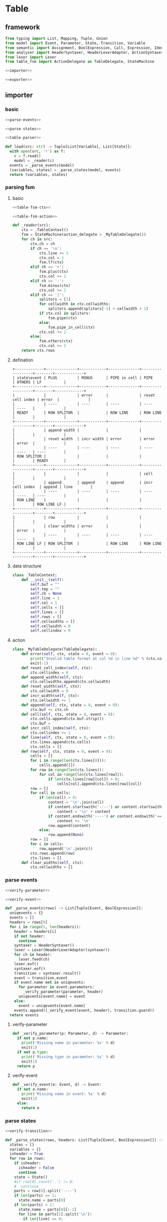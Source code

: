 #+STARTUP: indent
* Table
** framework
#+begin_src python :tangle ${BUILDDIR}/table.py
  from typing import List, Mapping, Tuple, Union
  from model import Event, Parameter, State, Transition, Variable
  from semantic import Assignment, BoolExpression, Call, Expression, Identifier
  from analyzer import HeaderSyntaxer, HeaderLexerAdapter, ActionSyntaxer, ActionLexerAdapter
  from lexer import Lexer
  from table_fsm import ActionDelegate as TableDelegate, StateMachine

  <<importer>>

  <<exporter>>
#+end_src
** importer
*** basic
#+begin_src python :noweb-ref importer
  <<parse-events>>

  <<parse-states>>

  <<table-parser>>

  def load(src: str) -> Tuple[List[Variable], List[State]]:
    with open(src, 'r') as f:
      c = f.read()
      model = _reader(c)
    events = _parse_events(model)
    (variables, states) = _parse_states(model, events)
    return (variables, states)
#+end_src
*** parsing fsm
**** basic
#+begin_src python :noweb-ref table-parser
  <<table-fsm-ctx>>

  <<table-fsm-action>>

  def _reader(src):
      ctx = _TableContext()
      fsm = StateMachine(action_delegate = _MyTableDelegate())
      for ch in src:
          ctx.ch = ch
          if ch == '\n':
              ctx.line += 1
              ctx.col = 1
              fsm.lf(ctx)
          elif ch == '+':
              fsm.plus(ctx)
              ctx.col += 1
          elif ch == '-':
              fsm.minus(ctx)
              ctx.col += 1
          elif ch == '|':
              splitors = [1]
              for cellwidth in ctx.cellwidths:
                  splitors.append(splitors[-1] + cellwidth + 1)
              if ctx.col in splitors:
                  fsm.pipe(ctx)
              else:
                  fsm.pipe_in_cell(ctx)
              ctx.col += 1
          else:
              fsm.others(ctx)
              ctx.col += 1
      return ctx.rows
#+end_src
**** defination
#+begin_src text :tangle ${BUILDDIR}/table_fsm.txt
  +-------------+--------------+------------+--------------+------------------+--------+-------------+
  | state\event | PLUS         | MINUS      | PIPE in cell | PIPE             | OTHERS | LF          |
  +-------------+--------------+------------+--------------+------------------+--------+-------------+
  |             |              | error      |              | reset cell index | error  |             |
  |             | ----         | ----       | ----         | ----             | ----   |             |
  | READY       | ROW SPLITOR  |            | ROW LINE     | ROW LINE         |        |             |
  +-------------+--------------+------------+--------------+------------------+--------+-------------+
  |             | append width |            |              |                  |        |             |
  |             | reset width  | incr width | error        | error            | error  |             |
  |             | ----         | ----       | ----         | ----             | ----   | ----        |
  | ROW SPLITOR |              |            |              |                  |        | READY       |
  +-------------+--------------+------------+--------------+------------------+--------+-------------+
  |             |              |            |              | cell             |        |             |
  |             | append       | append     | append       | incr cell index  | append | line        |
  |             | ----         | ----       | ----         | ----             | ----   | ----        |
  | ROW LINE    |              |            |              |                  |        | ROW LINE LF |
  +-------------+--------------+------------+--------------+------------------+--------+-------------+
  |             | row          |            |              |                  |        |             |
  |             | clear widths | error      |              |                  | error  |             |
  |             | ----         | ----       | ----         | ----             | ----   |             |
  | ROW LINE LF | ROW SPLITOR  |            | ROW LINE     | ROW LINE         |        |             |
  +-------------+--------------+------------+--------------+------------------+--------+-------------+
#+end_src
**** data structure
#+begin_src python :noweb-ref table-fsm-ctx
  class _TableContext:
      def __init__(self):
          self.buf = ""
          self.tmp = ""
          self.ch = None
          self.line = 1
          self.col = 1
          self.cells = []
          self.lines = []
          self.rows = []
          self.cellwidths = []
          self.cellwidth = 0
          self.cellindex = 0
#+end_src
**** action
#+begin_src python :noweb-ref table-fsm-action
  class _MyTableDelegate(TableDelegate):
      def error(self, ctx, state = 0, event = 0):
          print("Invalid table format at col %d in line %d" % (ctx.col, ctx.line))
          exit(-1)
      def reset_cell_index(self, ctx):
          ctx.cellindex = 0
      def append_width(self, ctx):
          ctx.cellwidths.append(ctx.cellwidth)
      def reset_width(self, ctx):
          ctx.cellwidth = 0
      def incr_width(self, ctx):
          ctx.cellwidth += 1
      def append(self, ctx, state = 0, event = 0):
          ctx.buf += ctx.ch
      def cell(self, ctx, state = 0, event = 0):
          ctx.cells.append(ctx.buf.strip())
          ctx.buf = ''
      def incr_cell_index(self, ctx):
          ctx.cellindex += 1
      def line(self, ctx, state = 0, event = 0):
          ctx.lines.append(ctx.cells)
          ctx.cells = []
      def row(self, ctx, state = 0, event = 0):
          cells = []
          for i in range(len(ctx.lines[0])):
              cells.append([])
          for row in range(len(ctx.lines)):
              for col in range(len(ctx.lines[row])):
                  if len(ctx.lines[row][col]) > 0:
                      cells[col].append(ctx.lines[row][col])
          row = []
          for cell in cells:
              if len(cell) > 0:
                  content = '\n'.join(cell)
                  if content.startswith('----') or content.startswith('===='):
                      content = '\n' + content
                  if content.endswith('----') or content.endswith('===='):
                      content += '\n'
                  row.append(content)
              else:
                  row.append(None)
          row = []
          for c in cells:
              row.append('\n'.join(c))
          ctx.rows.append(row)
          ctx.lines = []
      def clear_widths(self, ctx):
          ctx.cellwidths = []
#+end_src
*** parse events
#+begin_src python :noweb-ref parse-events
  <<verify-parameter>>

  <<verify-event>>

  def _parse_events(rows) -> List[Tuple[Event, BoolExpression]]:
    uniqevents = {}
    events = []
    headers = rows[0]
    for i in range(1, len(headers)):
      header = headers[i]
      if not header:
        continue
      syntaxer = HeaderSyntaxer()
      lexer = Lexer(HeaderLexerAdapter(syntaxer))
      for ch in header:
        lexer.feed(ch)
      lexer.eof()
      syntaxer.eof()
      transition = syntaxer.result()
      event = transition.event
      if event.name not in uniqevents:
        for parameter in event.parameters:
          _verify_parameter(parameter, header)
        uniqevents[event.name] = event
      else:
        event = uniqevents[event.name]
      events.append((_verify_event(event, header), transition.guard))
    return events
#+end_src
**** verify-parameter
#+begin_src python :noweb-ref verify-parameter
  def _verify_parameter(p: Parameter, d) -> Parameter:
    if not p.name:
      print('Missing name in parameter: %s' % d)
      exit(1)
    if not p.type:
      print('Missing type in parameter: %s' % d)
      exit(1)
    return p
#+end_src
**** verify-event
#+begin_src python :noweb-ref verify-event
  def _verify_event(e: Event, d) -> Event:
    if not e.name:
      print('Missing name in event: %s' % d)
      exit(1)
    else:
      return e
#+end_src
*** parse states
#+begin_src python :noweb-ref parse-states
  <<verify-transition>>

  def _parse_states(rows, headers: List[Tuple[Event, BoolExpression]]) -> List[State]:
    states = []
    variables = {}
    isheader = True
    for row in rows:
      if isheader:
        isheader = False
        continue
      state = State()
      #if row[0].count('.') != 0:
      #  continue
      parts = row[0].split('----')
      if len(parts) == 1:
        state.name = parts[0]
      if len(parts) > 1:
        state.name = parts[0][:-1]
        for line in parts[1].split('\n'):
          if len(line) == 0:
            continue
          syntaxer = ActionSyntaxer()
          lexer = Lexer(ActionLexerAdapter(syntaxer))
          for ch in line:
            lexer.feed(ch)
          lexer.eof()
          syntaxer.eof()
          state.on_enter.append(syntaxer.result())
      if len(parts) == 3:
        state.name = parts[0][:-1]
        for line in parts[2].split('\n'):
          if len(line) == 0:
            continue
          syntaxer = ActionSyntaxer()
          lexer = Lexer(ActionLexerAdapter(syntaxer))
          for ch in line:
            lexer.feed(ch)
          lexer.eof()
          syntaxer.eof()
          state.on_exit.append(syntaxer.result())
      for j in range(1, len(row)):
        transition = Transition()
        transition._targetstrs = []
        transition._targetstr = None
        transition.event = headers[j - 1][0]
        transition.guard = headers[j - 1][1]
        cell = row[j]
        if cell:
          lines = cell.split('\n')
          state_mode = False
          for line in lines:
            if line == '----':
              state_mode = True
              continue
            if not state_mode:
              if len(line) == 0:
                continue
              syntaxer = ActionSyntaxer()
              lexer = Lexer(ActionLexerAdapter(syntaxer))
              for ch in line:
                lexer.feed(ch)
              lexer.eof()
              syntaxer.eof()
              transition.actions.append(syntaxer.result())
              if isinstance(syntaxer.result(), Assignment):
                assignment = syntaxer.result()
                variables[str(assignment.target) + str(assignment.type)] = Variable(str(assignment.target), str(assignment.type))
                if isinstance(assignment.expression, Call):
                  assignment.expression.type = assignment.type
            else:
              transition._targetstrs.append(line)
          if len(transition._targetstrs) > 0:
            transition._targetstr = '\n'.join(transition._targetstrs)
          state.transitions.append(transition)
        else:
          state.transitions.append(transition)
      states.append(state)
    for state in states:
      for t in state.transitions:
        _verify_transition(t, states)
    return ([x for x in variables.values()], states)
#+end_src
**** verify transition
#+begin_src python :noweb-ref verify-transition
  def _verify_transition(t: Transition, states: List[State]):
    if t._targetstr:
      for state in states:
        if t._targetstr == state.name:
          t.target = state
          break
      if not t.target:
        print('Undefined target: %s' % t._targetstr)
        exit(1)
    if len(t.actions) > 0:
      for action in t.actions:
        if isinstance(action, Assignment):
          pass
        elif isinstance(action, Call):
          for arg in action.operands:
            if not isinstance(arg, Identifier):
              continue
            found: bool = False
            for param in t.event.parameters:
              if str(arg) == str(param.name):
                found = True
                break
            if not found:
              print('Undefined action arguments "%s" in action: %s' % (arg, action))
              exit(1)
#+end_src
** exporter
*** basic
#+begin_src python :noweb-ref exporter
  <<export-headers>>

  <<export-content>>

  def _save(model, dst: str):
    maxwidths = [0] * len(model[0])
    for i in range(len(model)):
      for j in range(len(model[i])):
        if model[i][j]:
          celllen = max(map(lambda x: len(x), model[i][j].split('\n')))
        else:
          celllen = 0
        celllen = (celllen + 2) if celllen > 0 else 1
        if celllen > maxwidths[j]:
          maxwidths[j] = celllen
    linesplitor = '+%s+' % '+'.join(map(lambda x: '-' * x if x > 0 else '-', maxwidths))
    with open(dst, 'w') as out:
      out.write(linesplitor + '\n')
      for i in range(len(model)):
        maxline = 0
        for j in range(len(model[i])):
          cell = model[i][j]
          linecnt = len(cell.split('\n')) if cell else 0
          if linecnt > maxline:
            maxline = linecnt
        row = []
        for j in range(len(model[i])):
          cell = model[i][j]
          lines = cell.split('\n') if cell else []
          if len(lines) < maxline:
            row.append([''] * (maxline - len(lines)) + lines)
          else:
            row.append(lines)
        for k in range(maxline):
          ln = []
          for j in range(len(model[i])):
            ln.append(' ' + row[j][k].ljust(maxwidths[j] - 1))
          out.write('|%s|\n' % '|'.join(ln))
        out.write(linesplitor + '\n')

  def save(dst: str, variables: List[Variable], states: List[State], args):
    import os.path
    if dst.endswith('table'):
      dst = dst[:-5] + 'txt'

    model = []
    pairs = {}
    idx = 0
    for state in states:
      for transition in state.transitions:
        event = transition.event
        key = str(event) + str(transition.guard)
        if key not in pairs:
          pairs[str(event) + str(transition.guard)] = (idx, event, transition.guard)
          idx += 1
    headers = [x for x in pairs.values()]
    headers.sort()
    _export_headers(model, headers)
    rows = []
    for state in states:
      row = [state]
      for (_, event, guard) in headers:
        found = False
        for transition in state.transitions:
          if event == transition.event and (str(guard) == str(transition.guard)):
            row.append((transition.target if transition.target != state else None, transition.actions))
            found = True
            break
        if not found:
          row.append((None, None))
      rows.append(row)
    _export_content(model, rows)
    _save(model, dst)
#+end_src
*** export headers
#+begin_src python :noweb-ref export-headers
  def _export_headers(model, values: List[Tuple[int, Event, Expression]]):
    headers = []
    for (_, event, guard) in values:
      header = ''
      if len(event.parameters) > 0:
        header += '%s(%s)' % (event.name, ', '.join(['%s: %s' % (x.name, x.type) for x in event.parameters]))
      else:
        header += '%s' % (event.name)
      if guard:
        header += '[%s]' % str(guard)
      headers.append(header)
    model.append(['state\event'] + headers)
#+end_src
*** export content
#+begin_src python :noweb-ref export-content
  def _export_content(model, values: List[List[Union[State, Tuple[State, List[Union[Assignment, Expression]]]]]]):
    for line in values:
      row = []
      for cell in line:
        if isinstance(cell, State):
          if len(cell.on_enter) != 0 or len(cell.on_exit) != 0:
            value = cell.name + '\n----\n' + '\n'.join([str(x) for x in cell.on_enter]) + '\n----\n' + '\n'.join([str(x) for x in cell.on_exit])
            row.append(value)
          else:
            row.append(cell.name)
        elif isinstance(cell, tuple):
          (state, actions) = cell
          content = ''
          if actions:
            tmp = []
            for x in actions:
              if isinstance(x, Assignment):
                tmp.append('%s: %s = %s' % (str(x.target), str(x.type), str(x.expression).replace('()', '')))
              else:
                tmp.append(str(x).replace('()', ''))
            content += '\n'.join(tmp)
          content += '\n----\n'
          if state:
            content += state.name
          if content == '\n----\n':
            content = None
          row.append(content)
      model.append(row)
#+end_src
